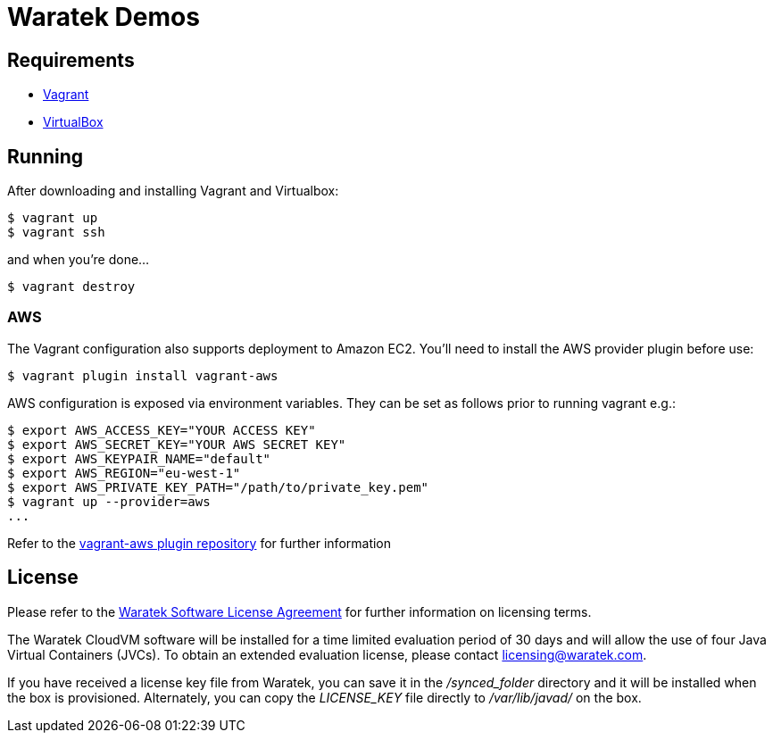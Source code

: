 = Waratek Demos

== Requirements

* link:http://www.vagrantup.com/[Vagrant]
* link:http://www.virtualbox.org/[VirtualBox]

== Running

After downloading and installing Vagrant and Virtualbox:

----
$ vagrant up
$ vagrant ssh
----

and when you're done...

----
$ vagrant destroy
----

=== AWS

The Vagrant configuration also supports deployment to Amazon EC2.  You'll need to install the AWS provider plugin before use:

----
$ vagrant plugin install vagrant-aws
----

AWS configuration is exposed via environment variables.  They can be set as follows prior to running vagrant e.g.:

----
$ export AWS_ACCESS_KEY="YOUR ACCESS KEY"
$ export AWS_SECRET_KEY="YOUR AWS SECRET KEY"
$ export AWS_KEYPAIR_NAME="default"
$ export AWS_REGION="eu-west-1"
$ export AWS_PRIVATE_KEY_PATH="/path/to/private_key.pem"
$ vagrant up --provider=aws
...
----

Refer to the link:https://github.com/mitchellh/vagrant-aws[vagrant-aws plugin repository] for further information

== License

Please refer to the link:LICENSE.txt[Waratek Software License Agreement] for further information on licensing terms.

The Waratek CloudVM software will be installed for a time limited evaluation period of 30 days and will allow the use of four Java Virtual Containers (JVCs).  To obtain an extended evaluation license, please contact licensing@waratek.com.

If you have received a license key file from Waratek, you can save it in the _/synced_folder_ directory and it will be installed when the box is provisioned.  Alternately, you can copy the _LICENSE_KEY_ file directly to _/var/lib/javad/_ on the box.
